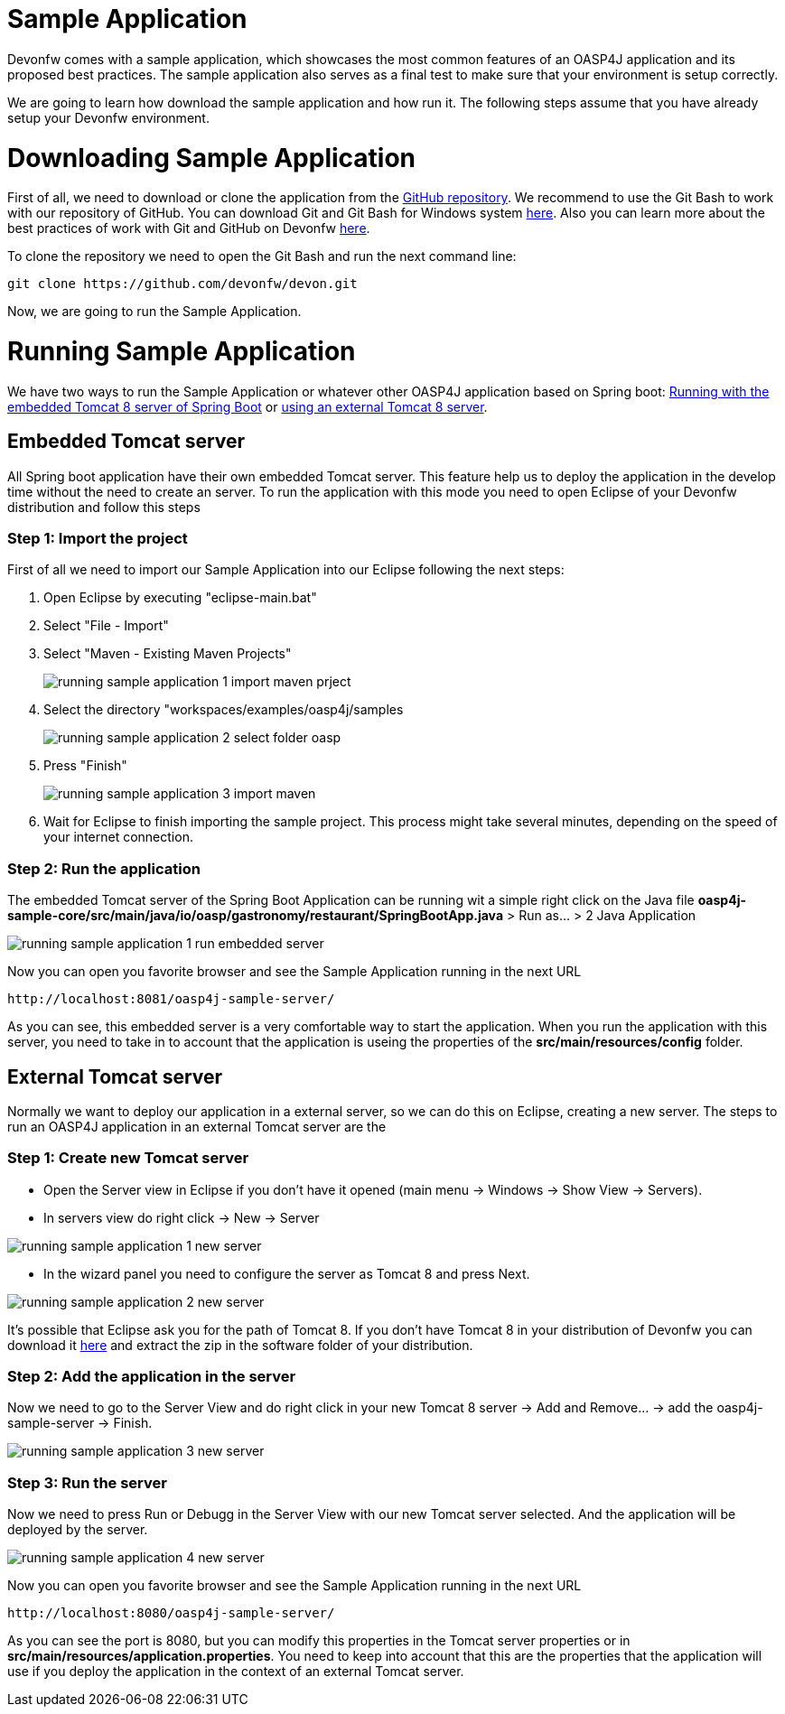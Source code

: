 = Sample Application

Devonfw comes with a sample application, which showcases the most common features of an OASP4J application and its proposed best practices. The sample application also serves as a final test to make sure that your environment is setup correctly. 

We are going to learn how download the sample application and how run it. The following steps assume that you have already setup your Devonfw environment.

= Downloading Sample Application

First of all, we need to download or clone the application from the https://github.com/oasp/oasp4j[GitHub repository]. We recommend to use the Git Bash to work with our repository of GitHub. You can download Git and Git Bash for Windows system https://git-for-windows.github.io/[here]. Also you can learn more about the best practices of work with Git and GitHub on Devonfw https://github.com/devonfw/devon/wiki/devon-guide-working-with-git-and-github[here].

To clone the repository we need to open the Git Bash and run the next command line:

[source,console]
----
git clone https://github.com/devonfw/devon.git
----

Now, we are going to run the Sample Application. 

= Running Sample Application

We have two ways to run the Sample Application or whatever other OASP4J application based on Spring boot: https://github.com/devonfw/devon-guide/wiki/getting-started-running-sample-application#embedded-tomcat-server[Running with the embedded Tomcat 8 server of Spring Boot] or https://github.com/devonfw/devon-guide/wiki/getting-started-running-sample-application#external-tomcat-server[using an external Tomcat 8 server].

== Embedded Tomcat server

All Spring boot application have their own embedded Tomcat server. This feature help us to deploy the application in the develop time without the need to create an server. To run the application with this mode you need to open Eclipse of your Devonfw distribution and follow this steps

=== Step 1: Import the project

First of all we need to import our Sample Application into our Eclipse following the next steps:

1. Open Eclipse by executing "eclipse-main.bat"

1. Select "File - Import"

1. Select "Maven - Existing Maven Projects"
+
image::images/running-sample-application/running_sample_application_1_import_maven_prject.png[,scaledWidth=50%]

1. Select the directory "workspaces/examples/oasp4j/samples
+
image::images/running-sample-application/running_sample_application_2_select_folder_oasp.png[,scaledWidth=50%]

1. Press "Finish"
+
image::images/running-sample-application/running_sample_application_3_import_maven.png[,scaledWidth=50%]

1. Wait for Eclipse to finish importing the sample project. This process might take several minutes, depending on the speed of your internet connection.

=== Step 2: Run the application

The embedded Tomcat server of the Spring Boot Application can be running wit a simple right click on the Java file *oasp4j-sample-core/src/main/java/io/oasp/gastronomy/restaurant/SpringBootApp.java* > Run as... > 2 Java Application

image::images/running-sample-application/running_sample_application_1_run_embedded_server.png[,scaledWidth=50%]

Now you can open you favorite browser and see the Sample Application running in the next URL  

[source]
----
http://localhost:8081/oasp4j-sample-server/
----

As you can see, this embedded server is a very comfortable way to start the application. When you run the application with this server, you need to take in to account that the application is useing the properties of the *src/main/resources/config* folder.

== External Tomcat server

Normally we want to deploy our application in a external server, so we can do this on Eclipse, creating a new server. The steps to run an OASP4J application in an external Tomcat server are the 

=== Step 1: Create new Tomcat server

* Open the Server view in Eclipse if you don't have it opened (main menu -> Windows -> Show View -> Servers). 

* In servers view do right click -> New -> Server 

image::images/running-sample-application/running_sample_application_1_new_server.png[,scaledWidth=50%]

* In the wizard panel you need to configure the server as Tomcat 8 and press Next. 

image::images/running-sample-application/running_sample_application_2_new_server.png[,scaledWidth=50%]

It's possible that Eclipse ask you for the path of Tomcat 8. If you don't have Tomcat 8 in your distribution of Devonfw you can download it https://tomcat.apache.org/download-80.cgi[here] and extract the zip in the software folder of your distribution. 

=== Step 2: Add the application in the server

Now we need to go to the Server View and do right click in your new Tomcat 8 server -> Add and Remove... -> add the oasp4j-sample-server -> Finish.

image::images/running-sample-application/running_sample_application_3_new_server.png[,scaledWidth=50%]
  
=== Step 3: Run the server

Now we need to press Run or Debugg in the Server View with our new Tomcat server selected. And the application will be deployed by the server. 

image::images/running-sample-application/running_sample_application_4_new_server.png[,scaledWidth=50%]

Now you can open you favorite browser and see the Sample Application running in the next URL 

[source]
----
http://localhost:8080/oasp4j-sample-server/
----

As you can see the port is 8080, but you can modify this properties in the Tomcat server properties or in *src/main/resources/application.properties*. You need to keep into account that this are the properties that the application will use if you deploy the application in the context of an external Tomcat server.